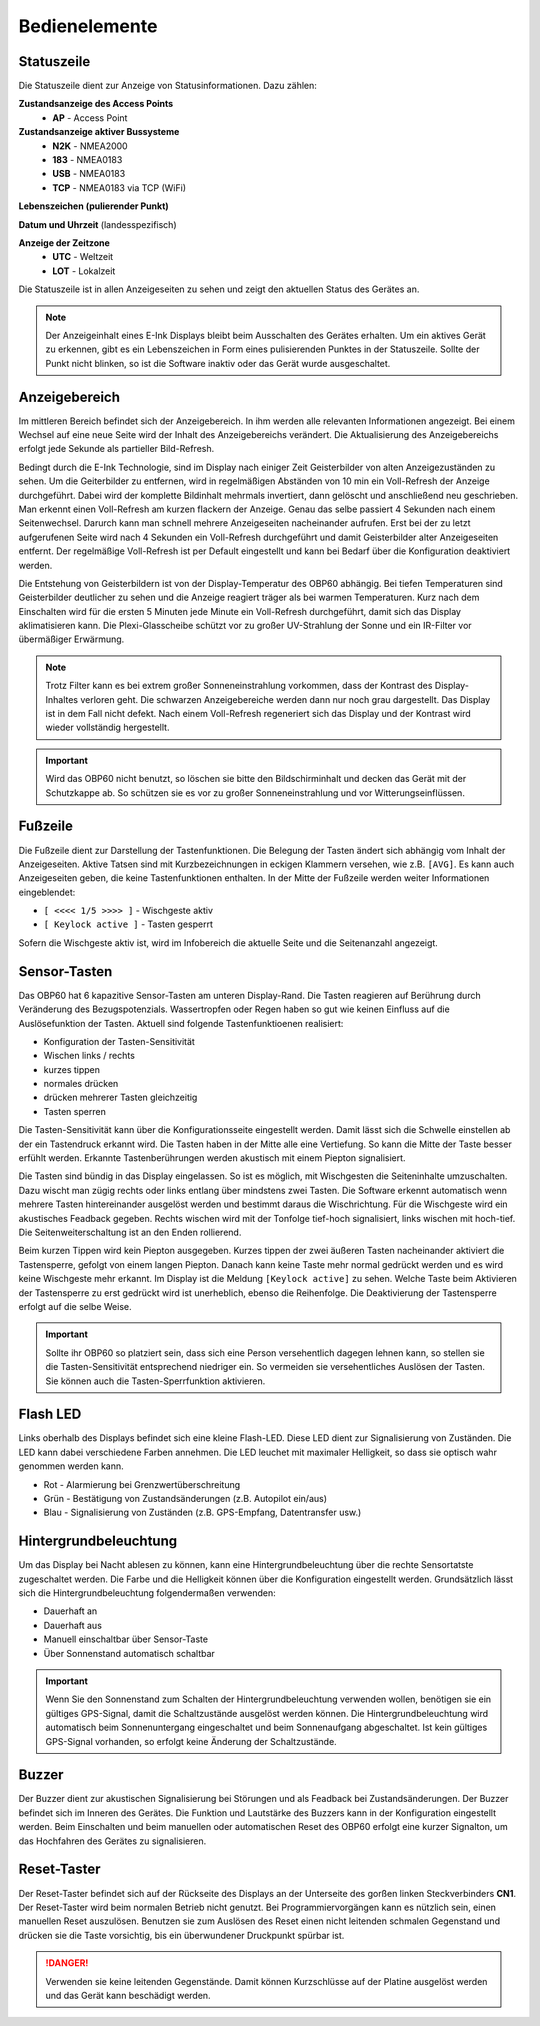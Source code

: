 Bedienelemente
==============

.. image:: ../pics/Front_View_Screen.png
             :scale: 45%
             
Statuszeile
-----------

Die Statuszeile dient zur Anzeige von Statusinformationen. Dazu zählen:

**Zustandsanzeige des Access Points**
   * **AP** - Access Point
   
**Zustandsanzeige aktiver Bussysteme**
   * **N2K** - NMEA2000
   * **183** - NMEA0183
   * **USB** - NMEA0183
   * **TCP** - NMEA0183 via TCP (WiFi)
   
**Lebenszeichen (pulierender Punkt)**

**Datum und Uhrzeit** (landesspezifisch)

**Anzeige der Zeitzone**
   * **UTC** - Weltzeit
   * **LOT** - Lokalzeit

.. image:: ../pics/Header.png
             :scale: 45%

Die Statuszeile ist in allen Anzeigeseiten zu sehen und zeigt den aktuellen Status des Gerätes an.

.. note::
   Der Anzeigeinhalt eines E-Ink Displays bleibt beim Ausschalten des Gerätes erhalten. Um ein aktives Gerät zu erkennen, gibt es ein Lebenszeichen in Form eines pulisierenden Punktes in der Statuszeile. Sollte der Punkt nicht blinken, so ist die Software inaktiv oder das Gerät wurde ausgeschaltet.
   
Anzeigebereich
--------------

Im mittleren Bereich befindet sich der Anzeigebereich. In ihm werden alle relevanten Informationen angezeigt. Bei einem Wechsel auf eine neue Seite wird der Inhalt des Anzeigebereichs verändert. Die Aktualisierung des Anzeigebereichs erfolgt jede Sekunde als partieller Bild-Refresh.

Bedingt durch die E-Ink Technologie, sind im Display nach einiger Zeit Geisterbilder von alten Anzeigezuständen zu sehen. Um die Geiterbilder zu entfernen, wird in regelmäßigen Abständen von 10 min ein Voll-Refresh der Anzeige durchgeführt. Dabei wird der komplette Bildinhalt mehrmals invertiert, dann gelöscht und anschließend neu geschrieben. Man erkennt einen Voll-Refresh am kurzen flackern der Anzeige. Genau das selbe passiert 4 Sekunden nach einem Seitenwechsel. Darurch kann man schnell mehrere Anzeigeseiten nacheinander aufrufen. Erst bei der zu letzt aufgerufenen Seite wird nach 4 Sekunden ein Voll-Refresh durchgeführt und damit Geisterbilder alter Anzeigeseiten entfernt. Der regelmäßige Voll-Refresh ist per Default eingestellt und kann bei Bedarf über die Konfiguration deaktiviert werden.

Die Entstehung von Geisterbildern ist von der Display-Temperatur des OBP60 abhängig. Bei tiefen Temperaturen sind Geisterbilder deutlicher zu sehen und die Anzeige reagiert träger als bei warmen Temperaturen. Kurz nach dem Einschalten wird für die ersten 5 Minuten jede Minute ein Voll-Refresh durchgeführt, damit sich das Display aklimatisieren kann. Die Plexi-Glasscheibe schützt vor zu großer UV-Strahlung der Sonne und ein IR-Filter vor übermäßiger Erwärmung.

.. note::
   Trotz Filter kann es bei extrem großer Sonneneinstrahlung vorkommen, dass der Kontrast des Display-Inhaltes verloren geht. Die schwarzen Anzeigebereiche werden dann nur noch grau dargestellt. Das Display ist in dem Fall nicht defekt. Nach einem Voll-Refresh regeneriert sich das Display und der Kontrast wird wieder vollständig hergestellt.
   
.. important::  
   Wird das OBP60 nicht benutzt, so löschen sie bitte den Bildschirminhalt und decken das Gerät mit der Schutzkappe ab. So schützen sie es vor zu großer Sonneneinstrahlung und vor Witterungseinflüssen.
   
Fußzeile
---------
.. image:: ../pics/Footer.png
             :scale: 45%

Die Fußzeile dient zur Darstellung der Tastenfunktionen. Die Belegung der Tasten ändert sich abhängig vom Inhalt der Anzeigeseiten. Aktive Tatsen sind mit Kurzbezeichnungen in eckigen Klammern versehen, wie z.B. ``[AVG]``. Es kann auch Anzeigeseiten geben, die keine Tastenfunktionen enthalten. In der Mitte der Fußzeile werden weiter Informationen eingeblendet:

* ``[ <<<< 1/5 >>>> ]`` - Wischgeste aktiv
* ``[ Keylock active ]`` - Tasten gesperrt

Sofern die Wischgeste aktiv ist, wird im Infobereich die aktuelle Seite und die Seitenanzahl angezeigt. 

Sensor-Tasten
-------------

Das OBP60 hat 6 kapazitive Sensor-Tasten am unteren Display-Rand. Die Tasten reagieren auf Berührung durch Veränderung des Bezugspotenzials. Wassertropfen oder Regen haben so gut wie keinen Einfluss auf die Auslösefunktion der Tasten. Aktuell sind folgende Tastenfunktioenen realisiert:

* Konfiguration der Tasten-Sensitivität
* Wischen links / rechts
* kurzes tippen
* normales drücken
* drücken mehrerer Tasten gleichzeitig
* Tasten sperren

Die Tasten-Sensitivität kann über die Konfigurationsseite eingestellt werden. Damit lässt sich die Schwelle einstellen ab der ein Tastendruck erkannt wird. Die Tasten haben in der Mitte alle eine Vertiefung. So kann die Mitte der Taste besser erfühlt werden. Erkannte Tastenberührungen werden akustisch mit einem Piepton signalisiert.

Die Tasten sind bündig in das Display eingelassen. So ist es möglich, mit Wischgesten die Seiteninhalte umzuschalten. Dazu wischt man zügig rechts oder links entlang über mindstens zwei Tasten. Die Software erkennt automatisch wenn mehrere Tasten hintereinander ausgelöst werden und bestimmt daraus die Wischrichtung. Für die Wischgeste wird ein akustisches Feadback gegeben. Rechts wischen wird mit der Tonfolge tief-hoch signalisiert, links wischen mit hoch-tief. Die Seitenweiterschaltung ist an den Enden rollierend.

Beim kurzen Tippen wird kein Piepton ausgegeben. Kurzes tippen der zwei äußeren Tasten nacheinander aktiviert die Tastensperre, gefolgt von einem langen Piepton. Danach kann keine Taste mehr normal gedrückt werden und es wird keine Wischgeste mehr erkannt. Im Display ist die Meldung ``[Keylock active]`` zu sehen. Welche Taste beim Aktivieren der Tastensperre zu erst gedrückt wird ist unerheblich, ebenso die Reihenfolge. Die Deaktivierung der Tastensperre erfolgt auf die selbe Weise.

.. important::
   Sollte ihr OBP60 so platziert sein, dass sich eine Person versehentlich dagegen lehnen kann, so stellen sie die Tasten-Sensitivität entsprechend niedriger ein. So vermeiden sie versehentliches Auslösen der Tasten. Sie können auch die Tasten-Sperrfunktion aktivieren. 

Flash LED
---------

.. image:: ../pics/Flash_LED.png
             :scale: 45%

Links oberhalb des Displays befindet sich eine kleine Flash-LED. Diese LED dient zur Signalisierung von Zuständen. Die LED kann dabei verschiedene Farben annehmen. Die LED leuchet mit maximaler Helligkeit, so dass sie optisch wahr genommen werden kann.

* Rot - Alarmierung bei Grenzwertüberschreitung
* Grün - Bestätigung von Zustandsänderungen (z.B. Autopilot ein/aus)
* Blau - Signalisierung von Zuständen (z.B. GPS-Empfang, Datentransfer usw.)

Hintergrundbeleuchtung
----------------------

Um das Display bei Nacht ablesen zu können, kann eine Hintergrundbeleuchtung über die rechte Sensortatste zugeschaltet werden. Die Farbe und die Helligkeit können über die Konfiguration eingestellt werden. Grundsätzlich lässt sich die Hintergrundbeleuchtung folgendermaßen verwenden:

* Dauerhaft an
* Dauerhaft aus
* Manuell einschaltbar über Sensor-Taste
* Über Sonnenstand automatisch schaltbar

.. important::
   Wenn Sie den Sonnenstand zum Schalten der Hintergrundbeleuchtung verwenden wollen, benötigen sie ein gültiges GPS-Signal, damit die Schaltzustände ausgelöst werden können. Die Hintergrundbeleuchtung wird automatisch beim Sonnenuntergang eingeschaltet und beim Sonnenaufgang abgeschaltet. Ist kein gültiges GPS-Signal vorhanden, so erfolgt keine Änderung der Schaltzustände.
   
Buzzer
------

Der Buzzer dient zur akustischen Signalisierung bei Störungen und als Feadback bei Zustandsänderungen. Der Buzzer befindet sich im Inneren des Gerätes. Die Funktion und Lautstärke des Buzzers kann in der Konfiguration eingestellt werden. Beim Einschalten und beim manuellen oder automatischen Reset des OBP60 erfolgt eine kurzer Signalton, um das Hochfahren des Gerätes zu signalisieren.

Reset-Taster
------------

.. image:: ../pics/OBP60_Back_Side_3.png
             :scale: 45%

Der Reset-Taster befindet sich auf der Rückseite des Displays an der Unterseite des gorßen linken Steckverbinders **CN1**. Der Reset-Taster wird beim normalen Betrieb nicht genutzt. Bei Programmiervorgängen kann es nützlich sein, einen manuellen Reset auszulösen. Benutzen sie zum Auslösen des Reset einen nicht leitenden schmalen Gegenstand und drücken sie die Taste vorsichtig, bis ein überwundener Druckpunkt spürbar ist.

.. danger::
   Verwenden sie keine leitenden Gegenstände. Damit können Kurzschlüsse auf der Platine ausgelöst werden und das Gerät kann beschädigt werden.
